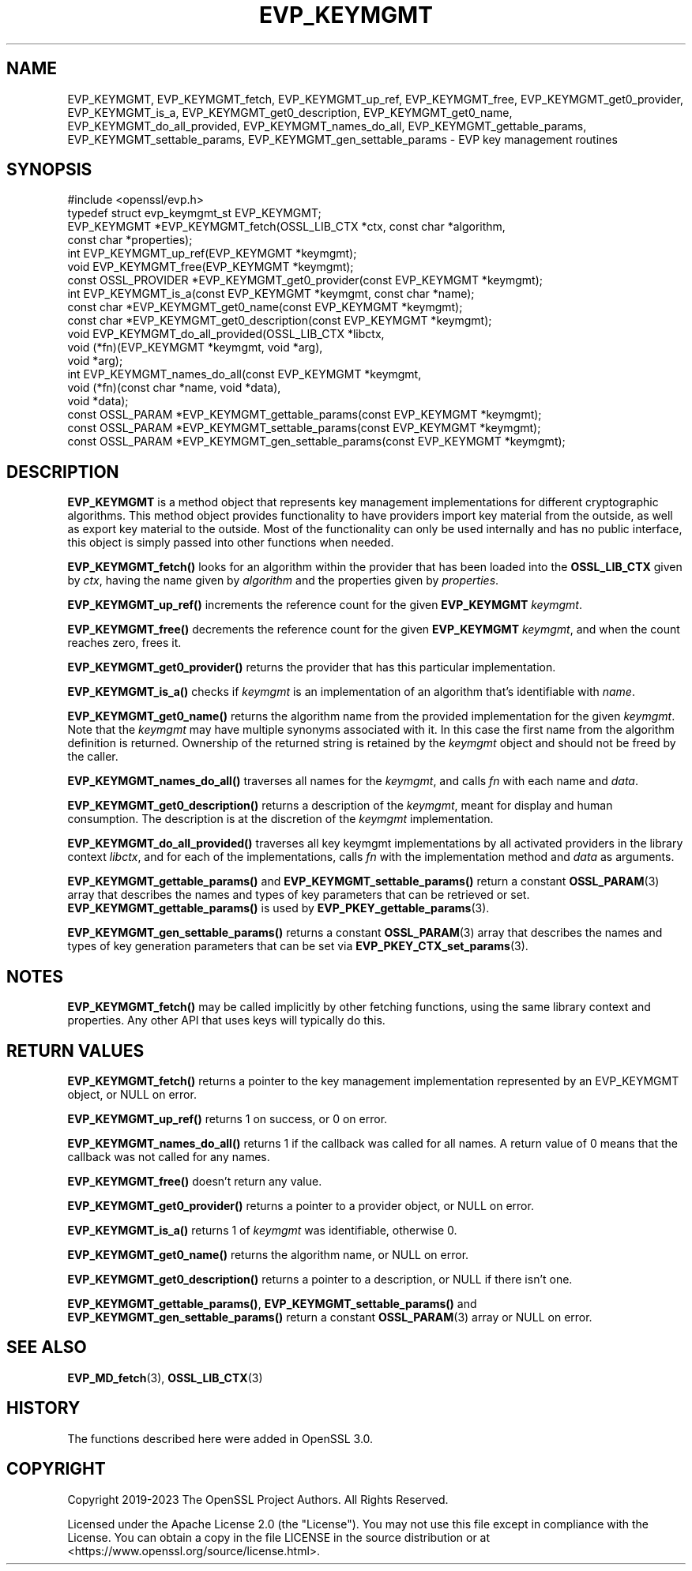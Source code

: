 .\" -*- mode: troff; coding: utf-8 -*-
.\" Automatically generated by Pod::Man 5.01 (Pod::Simple 3.43)
.\"
.\" Standard preamble:
.\" ========================================================================
.de Sp \" Vertical space (when we can't use .PP)
.if t .sp .5v
.if n .sp
..
.de Vb \" Begin verbatim text
.ft CW
.nf
.ne \\$1
..
.de Ve \" End verbatim text
.ft R
.fi
..
.\" \*(C` and \*(C' are quotes in nroff, nothing in troff, for use with C<>.
.ie n \{\
.    ds C` ""
.    ds C' ""
'br\}
.el\{\
.    ds C`
.    ds C'
'br\}
.\"
.\" Escape single quotes in literal strings from groff's Unicode transform.
.ie \n(.g .ds Aq \(aq
.el       .ds Aq '
.\"
.\" If the F register is >0, we'll generate index entries on stderr for
.\" titles (.TH), headers (.SH), subsections (.SS), items (.Ip), and index
.\" entries marked with X<> in POD.  Of course, you'll have to process the
.\" output yourself in some meaningful fashion.
.\"
.\" Avoid warning from groff about undefined register 'F'.
.de IX
..
.nr rF 0
.if \n(.g .if rF .nr rF 1
.if (\n(rF:(\n(.g==0)) \{\
.    if \nF \{\
.        de IX
.        tm Index:\\$1\t\\n%\t"\\$2"
..
.        if !\nF==2 \{\
.            nr % 0
.            nr F 2
.        \}
.    \}
.\}
.rr rF
.\" ========================================================================
.\"
.IX Title "EVP_KEYMGMT 3ossl"
.TH EVP_KEYMGMT 3ossl 2023-08-01 3.0.10 OpenSSL
.\" For nroff, turn off justification.  Always turn off hyphenation; it makes
.\" way too many mistakes in technical documents.
.if n .ad l
.nh
.SH NAME
EVP_KEYMGMT,
EVP_KEYMGMT_fetch,
EVP_KEYMGMT_up_ref,
EVP_KEYMGMT_free,
EVP_KEYMGMT_get0_provider,
EVP_KEYMGMT_is_a,
EVP_KEYMGMT_get0_description,
EVP_KEYMGMT_get0_name,
EVP_KEYMGMT_do_all_provided,
EVP_KEYMGMT_names_do_all,
EVP_KEYMGMT_gettable_params,
EVP_KEYMGMT_settable_params,
EVP_KEYMGMT_gen_settable_params
\&\- EVP key management routines
.SH SYNOPSIS
.IX Header "SYNOPSIS"
.Vb 1
\& #include <openssl/evp.h>
\&
\& typedef struct evp_keymgmt_st EVP_KEYMGMT;
\&
\& EVP_KEYMGMT *EVP_KEYMGMT_fetch(OSSL_LIB_CTX *ctx, const char *algorithm,
\&                                const char *properties);
\& int EVP_KEYMGMT_up_ref(EVP_KEYMGMT *keymgmt);
\& void EVP_KEYMGMT_free(EVP_KEYMGMT *keymgmt);
\& const OSSL_PROVIDER *EVP_KEYMGMT_get0_provider(const EVP_KEYMGMT *keymgmt);
\& int EVP_KEYMGMT_is_a(const EVP_KEYMGMT *keymgmt, const char *name);
\& const char *EVP_KEYMGMT_get0_name(const EVP_KEYMGMT *keymgmt);
\& const char *EVP_KEYMGMT_get0_description(const EVP_KEYMGMT *keymgmt);
\&
\& void EVP_KEYMGMT_do_all_provided(OSSL_LIB_CTX *libctx,
\&                                  void (*fn)(EVP_KEYMGMT *keymgmt, void *arg),
\&                                  void *arg);
\& int EVP_KEYMGMT_names_do_all(const EVP_KEYMGMT *keymgmt,
\&                              void (*fn)(const char *name, void *data),
\&                              void *data);
\& const OSSL_PARAM *EVP_KEYMGMT_gettable_params(const EVP_KEYMGMT *keymgmt);
\& const OSSL_PARAM *EVP_KEYMGMT_settable_params(const EVP_KEYMGMT *keymgmt);
\& const OSSL_PARAM *EVP_KEYMGMT_gen_settable_params(const EVP_KEYMGMT *keymgmt);
.Ve
.SH DESCRIPTION
.IX Header "DESCRIPTION"
\&\fBEVP_KEYMGMT\fR is a method object that represents key management
implementations for different cryptographic algorithms.
This method object provides functionality to have providers import key
material from the outside, as well as export key material to the
outside.
Most of the functionality can only be used internally and has no
public interface, this object is simply passed into other functions
when needed.
.PP
\&\fBEVP_KEYMGMT_fetch()\fR looks for an algorithm within the provider that
has been loaded into the \fBOSSL_LIB_CTX\fR given by \fIctx\fR, having the
name given by \fIalgorithm\fR and the properties given by \fIproperties\fR.
.PP
\&\fBEVP_KEYMGMT_up_ref()\fR increments the reference count for the given
\&\fBEVP_KEYMGMT\fR \fIkeymgmt\fR.
.PP
\&\fBEVP_KEYMGMT_free()\fR decrements the reference count for the given
\&\fBEVP_KEYMGMT\fR \fIkeymgmt\fR, and when the count reaches zero, frees it.
.PP
\&\fBEVP_KEYMGMT_get0_provider()\fR returns the provider that has this particular
implementation.
.PP
\&\fBEVP_KEYMGMT_is_a()\fR checks if \fIkeymgmt\fR is an implementation of an
algorithm that's identifiable with \fIname\fR.
.PP
\&\fBEVP_KEYMGMT_get0_name()\fR returns the algorithm name from the provided
implementation for the given \fIkeymgmt\fR. Note that the \fIkeymgmt\fR may have
multiple synonyms associated with it. In this case the first name from the
algorithm definition is returned. Ownership of the returned string is
retained by the \fIkeymgmt\fR object and should not be freed by the caller.
.PP
\&\fBEVP_KEYMGMT_names_do_all()\fR traverses all names for the \fIkeymgmt\fR, and
calls \fIfn\fR with each name and \fIdata\fR.
.PP
\&\fBEVP_KEYMGMT_get0_description()\fR returns a description of the \fIkeymgmt\fR, meant
for display and human consumption.  The description is at the discretion
of the \fIkeymgmt\fR implementation.
.PP
\&\fBEVP_KEYMGMT_do_all_provided()\fR traverses all key keymgmt implementations by
all activated providers in the library context \fIlibctx\fR, and for each
of the implementations, calls \fIfn\fR with the implementation method and
\&\fIdata\fR as arguments.
.PP
\&\fBEVP_KEYMGMT_gettable_params()\fR and \fBEVP_KEYMGMT_settable_params()\fR return a
constant \fBOSSL_PARAM\fR\|(3) array that describes the names and types of key
parameters that can be retrieved or set.
\&\fBEVP_KEYMGMT_gettable_params()\fR is used by \fBEVP_PKEY_gettable_params\fR\|(3).
.PP
\&\fBEVP_KEYMGMT_gen_settable_params()\fR returns a constant \fBOSSL_PARAM\fR\|(3) array that
describes the names and types of key generation parameters that can be set via
\&\fBEVP_PKEY_CTX_set_params\fR\|(3).
.SH NOTES
.IX Header "NOTES"
\&\fBEVP_KEYMGMT_fetch()\fR may be called implicitly by other fetching
functions, using the same library context and properties.
Any other API that uses keys will typically do this.
.SH "RETURN VALUES"
.IX Header "RETURN VALUES"
\&\fBEVP_KEYMGMT_fetch()\fR returns a pointer to the key management
implementation represented by an EVP_KEYMGMT object, or NULL on
error.
.PP
\&\fBEVP_KEYMGMT_up_ref()\fR returns 1 on success, or 0 on error.
.PP
\&\fBEVP_KEYMGMT_names_do_all()\fR returns 1 if the callback was called for all
names. A return value of 0 means that the callback was not called for any names.
.PP
\&\fBEVP_KEYMGMT_free()\fR doesn't return any value.
.PP
\&\fBEVP_KEYMGMT_get0_provider()\fR returns a pointer to a provider object, or NULL
on error.
.PP
\&\fBEVP_KEYMGMT_is_a()\fR returns 1 of \fIkeymgmt\fR was identifiable,
otherwise 0.
.PP
\&\fBEVP_KEYMGMT_get0_name()\fR returns the algorithm name, or NULL on error.
.PP
\&\fBEVP_KEYMGMT_get0_description()\fR returns a pointer to a description, or NULL if
there isn't one.
.PP
\&\fBEVP_KEYMGMT_gettable_params()\fR, \fBEVP_KEYMGMT_settable_params()\fR and
\&\fBEVP_KEYMGMT_gen_settable_params()\fR return a constant \fBOSSL_PARAM\fR\|(3) array or
NULL on error.
.SH "SEE ALSO"
.IX Header "SEE ALSO"
\&\fBEVP_MD_fetch\fR\|(3), \fBOSSL_LIB_CTX\fR\|(3)
.SH HISTORY
.IX Header "HISTORY"
The functions described here were added in OpenSSL 3.0.
.SH COPYRIGHT
.IX Header "COPYRIGHT"
Copyright 2019\-2023 The OpenSSL Project Authors. All Rights Reserved.
.PP
Licensed under the Apache License 2.0 (the "License").  You may not use
this file except in compliance with the License.  You can obtain a copy
in the file LICENSE in the source distribution or at
<https://www.openssl.org/source/license.html>.
